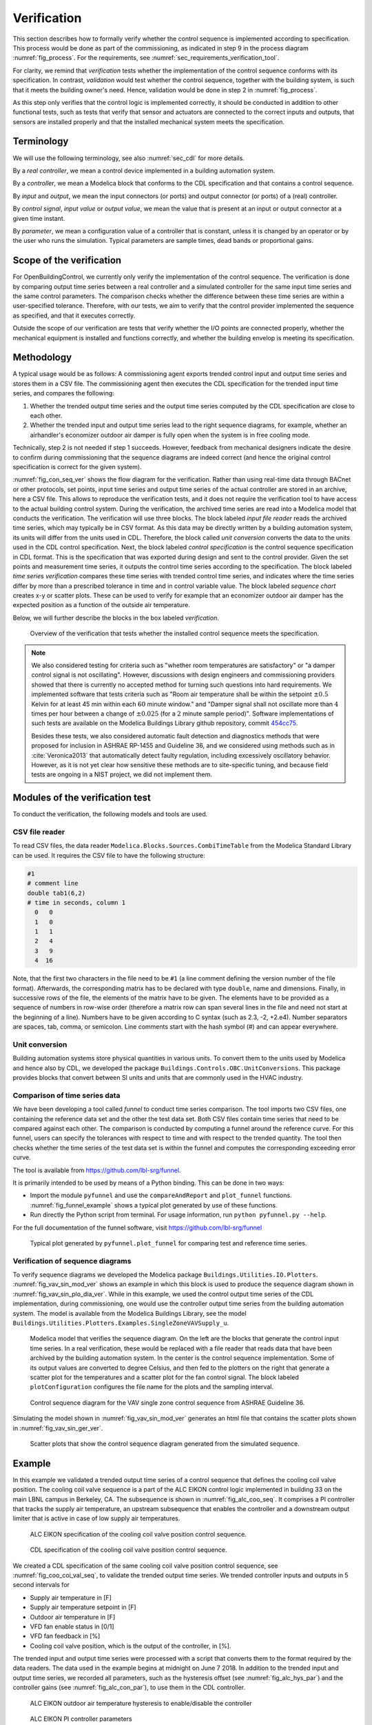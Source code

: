 .. _sec_verification:

Verification
------------

This section describes how to formally verify whether
the control sequence is implemented according to specification.
This process would be done as part
of the commissioning, as indicated in step 9 in the process diagram
:numref:`fig_process`.
For the requirements, see :numref:`sec_requirements_verification_tool`.

For clarity, we remind that *verification* tests whether the implementation
of the control sequence conforms with its specification. In contrast,
*validation* would test whether the control sequence,
together with the building system,
is such that it meets the building owner's need. Hence,
validation would be done in step 2 in :numref:`fig_process`.

As this step only verifies that the control logic is implemented correctly,
it should be conducted in addition to other functional tests,
such as tests that verify that sensor and actuators are connected to the
correct inputs and outputs, that sensors are installed properly and
that the installed mechanical system meets the specification.


Terminology
^^^^^^^^^^^

We will use the following terminology, see also :numref:`sec_cdl` for more details.

By a *real controller*, we mean a control device implemented in a building automation system.

By a *controller*, we mean a Modelica block that conforms to the CDL specification and that
contains a control sequence.

By *input* and *output*, we mean the input connectors (or ports) and output connector (or ports)
of a (real) controller.

By *control signal*, *input value* or *output value*, we mean the value that is present at an input or output connector
at a given time instant.

By *parameter*, we mean a configuration value of a controller that is constant, unless it is changed by an operator
or by the user who runs the simulation. Typical parameters are sample times, dead bands or proportional gains.

Scope of the verification
^^^^^^^^^^^^^^^^^^^^^^^^^

For OpenBuildingControl, we currently only verify the implementation of the control
sequence. The verification is done by comparing output time series between a real controller
and a simulated controller for the same input time series and the same control parameters.
The comparison checks whether the difference between these
time series are within a user-specified tolerance.
Therefore, with our tests, we aim to verify that the control provider
implemented the sequence as specified, and that it executes correctly.

Outside the scope of our verification are tests
that verify whether the I/O points are connected properly,
whether the mechanical equipment is installed and functions correctly,
and whether the building envelop is meeting its specification.


Methodology
^^^^^^^^^^^

A typical usage would be as follows:
A commissioning agent exports trended control input and output time series
and stores them in a CSV file. The commissioning agent then executes the CDL specification
for the trended input time series, and compares the following:

1. Whether the trended output time series and the output time series computed by the CDL specification
   are close to each other.
2. Whether the trended input and output time series lead to the right sequence diagrams,
   for example, whether an airhandler's economizer outdoor air damper is fully open when
   the system is in free cooling mode.

Technically, step 2 is not needed if step 1 succeeds. However,
feedback from mechanical designers indicate the desire to
confirm during commissioning
that the sequence diagrams are indeed correct
(and hence the original control specification is correct for the given system).

:numref:`fig_con_seq_ver` shows the flow diagram for the verification.
Rather than using real-time data through BACnet or other protocols,
set points, input time series and output time series of the actual controller
are stored in an archive, here a CSV file.
This allows to reproduce the verification tests, and it does
not require the verification tool to have access to the actual building
control system.
During the verification, the archived time series are read into a Modelica
model that conducts the verification.
The verification will use three blocks.
The block labeled *input file reader* reads the archived time series,
which may typically be in CSV format. As this data may be directly written
by a building automation system, its units will differ from the units
used in CDL. Therefore, the block called *unit conversion* converts
the data to the units used in the CDL control specification.
Next, the block labeled *control specification*
is the control sequence specification in CDL format.
This is the specification that was exported during design and sent
to the control provider.
Given the set points and measurement time series, it outputs the control time series
according to the specification.
The block labeled *time series verification* compares these time series with
trended control time series, and indicates where the time series differ by more than
a prescribed tolerance in time and in control variable value.
The block labeled *sequence chart* creates x-y or scatter plots. These
can be used to verify for example that an economizer outdoor air damper
has the expected position as a function of the outside air temperature.

Below, we will further describe the blocks in the box labeled *verification*.

.. _fig_con_seq_ver:

.. figure:: img/verification/overviewBlockDiagram.*
   :width: 700 px

   Overview of the verification that tests whether the installed
   control sequence meets the specification.


.. note:: We also considered testing for criteria such as "whether room temperatures
          are satisfactory" or "a damper control signal is not oscillating". However,
          discussions with design engineers and commissioning providers showed that
          there is currently no accepted method for turning such questions into
          hard requirements. We implemented software that tests
          criteria such as
          "Room air temperature shall be within the setpoint :math:`\pm 0.5` Kelvin
          for at least 45 min within each :math:`60` minute window." and
          "Damper signal shall not oscillate more than :math:`4` times per hour
          between a change of :math:`\pm 0.025` (for a :math:`2` minute sample period)".
          Software implementations of such tests are available on
          the Modelica Buildings Library github repository, commit
          `454cc75 <https://github.com/lbl-srg/modelica-buildings/commit/454cc7521c0303d0a3f903acdda2132cc53fe45f>`_.

          Besides these tests, we also considered automatic fault detection and diagnostics methods
          that were proposed for inclusion in ASHRAE RP-1455 and Guideline 36,
          and we considered using methods such as in :cite:`Veronica2013`
          that automatically detect
          faulty regulation, including excessively oscillatory behavior.
          However, as it is not yet clear how sensitive these methods
          are to site-specific tuning, and because field tests are ongoing in a NIST project,
          we did not implement them.


Modules of the verification test
^^^^^^^^^^^^^^^^^^^^^^^^^^^^^^^^

To conduct the verification, the following models and
tools are used.

.. _sec_ver_csv_reader:

CSV file reader
~~~~~~~~~~~~~~~

To read CSV files, the data reader ``Modelica.Blocks.Sources.CombiTimeTable``
from the Modelica Standard Library
can be used. It requires the CSV file to have the following structure:

.. code-block:: C

   #1
   # comment line
   double tab1(6,2)
   # time in seconds, column 1
     0   0
     1   0
     1   1
     2   4
     3   9
     4  16


Note, that the first two characters in the file need to be ``#1``
(a line comment defining the version number of the file format).
Afterwards, the corresponding matrix has to be declared with type
``double``, name and dimensions.
Finally, in successive rows of the file, the elements
of the matrix have to be given.
The elements have to be provided as a sequence of numbers
in row-wise order (therefore a matrix row can span several
lines in the file and need not start at the beginning of a line).
Numbers have to be given according to C syntax
(such as 2.3, -2, +2.e4). Number separators are spaces,
tab, comma, or semicolon.
Line comments start with the hash symbol (#) and can appear everywhere.


Unit conversion
~~~~~~~~~~~~~~~

Building automation systems store physical quantities in various units.
To convert them to the units used by Modelica and hence also by CDL,
we developed the package ``Buildings.Controls.OBC.UnitConversions``.
This package provides blocks that convert between SI units
and units that are commonly used in the HVAC industry.


Comparison of time series data
~~~~~~~~~~~~~~~~~~~~~~~~~~~~~~

We have been developing a tool called *funnel* to conduct time series comparison.
The tool imports two CSV files, one containing the reference data set and
the other the test data set.
Both CSV files contain time series that need to be compared against each other.
The comparison is conducted by computing a funnel around the
reference curve. For this funnel, users can specify the tolerances with respect
to time and with respect to the trended quantity. The tool then
checks whether the time series of the test data set is within the funnel and
computes the corresponding exceeding error curve.

The tool is available from
https://github.com/lbl-srg/funnel.

It is primarily intended to be used by means of a Python binding. This can be done
in two ways:

* Import the module ``pyfunnel`` and use the ``compareAndReport``
  and ``plot_funnel`` functions. :numref:`fig_funnel_example` shows a typical
  plot generated by use of these functions.
* Run directly the Python script from terminal. For usage information, run
  ``python pyfunnel.py --help``.

For the full documentation of the funnel software, visit https://github.com/lbl-srg/funnel

.. _fig_funnel_example:

.. figure:: img/verification/funnel_example.*
   :width: 800 px

   Typical plot generated by ``pyfunnel.plot_funnel`` for comparing test and reference time series.

Verification of sequence diagrams
~~~~~~~~~~~~~~~~~~~~~~~~~~~~~~~~~

To verify sequence diagrams we developed the Modelica package
``Buildings.Utilities.IO.Plotters``.
:numref:`fig_vav_sin_mod_ver` shows an example in which this block is used to produce the sequence
diagram shown in :numref:`fig_vav_sin_plo_dia_ver`. While in this example, we used the control
output time series of the CDL implementation, during commissioning,
one would use the controller output time series from the building automation system.
The model is available from the Modelica Buildings Library, see the model
``Buildings.Utilities.Plotters.Examples.SingleZoneVAVSupply_u``.

.. _fig_vav_sin_mod_ver:

.. figure:: img/verification/SingleZoneVAVSupply_u.*
   :width: 500 px

   Modelica model that verifies the sequence diagram.
   On the left are the blocks that generate the control input time series.
   In a real verification, these would be replaced with a file reader that
   reads data that have been archived by the building automation system.
   In the center is the control sequence implementation.
   Some of its output values are converted to degree Celsius, and then fed to the
   plotters on the right that generate a scatter plot for the temperatures
   and a scatter plot for the fan control signal.
   The block labeled ``plotConfiguration`` configures
   the file name for the plots and the sampling interval.

.. _fig_vav_sin_plo_dia_ver:

.. figure:: img/verification/VAVSingleZoneTSupSet.*
   :width: 500 px

   Control sequence diagram for the VAV single zone control sequence
   from ASHRAE Guideline 36.

Simulating the model shown in :numref:`fig_vav_sin_mod_ver`
generates an html file that contains the scatter plots shown in :numref:`fig_vav_sin_ger_ver`.

.. _fig_vav_sin_ger_ver:

.. figure:: img/verification/vavSingleZoneSeq.*
   :width: 500 px

   Scatter plots that show the control sequence diagram generated from
   the simulated sequence.

.. _sec_ver_exa:

Example
^^^^^^^

In this example we validated a trended output time series of a control sequence that defines the cooling
coil valve position. The cooling coil valve sequence is a part of the ALC EIKON control logic
implemented in building 33 on the main LBNL campus in Berkeley, CA.
The subsequence is shown in :numref:`fig_alc_coo_seq`. It comprises a PI controller
that tracks the supply air temperature, an upstream subsequence that enables the
controller and a downstream output limiter that is active in case of low supply air temperatures.

.. _fig_alc_coo_seq:

.. figure:: img/verification/AlcEikon_CoolingControl_CHWValvePositionAndEnable.*
   :width: 800 px

   ALC EIKON specification of the cooling coil valve position control sequence.

.. _fig_coo_coi_val_seq:

.. figure:: img/verification/CoolingCoilValve.*
   :width: 800 px

   CDL specification of the cooling coil valve position control sequence.

We created a CDL specification of the same cooling coil valve position control sequence,
see :numref:`fig_coo_coi_val_seq`, to validate the trended output time series.
We trended controller inputs and outputs in 5 second intervals for

* Supply air temperature in [F]
* Supply air temperature setpoint in [F]
* Outdoor air temperature in [F]
* VFD fan enable status in [0/1]
* VFD fan feedback in [%]
* Cooling coil valve position, which is the output of the controller, in [%].

The trended input and output time series were processed with a script that converts them to the
format required by the data readers. The data used in the example begins at
midnight on June 7 2018.
In addition to the trended input and output time series, we recorded all parameters, such as the
hysteresis offset (see :numref:`fig_alc_hys_par`) and the controller gains
(see :numref:`fig_alc_con_par`), to use them in the CDL controller.

.. _fig_alc_hys_par:

.. figure:: img/verification/AlcEikon_OATHysteresis.*
    :width: 300 px

    ALC EIKON outdoor air temperature hysteresis to enable/disable the controller

.. _fig_alc_con_par:

.. figure:: img/verification/AlcEikon_PIParameters.*
    :width: 500 px

    ALC EIKON PI controller parameters


We configured the CDL PID controller parameters such that they correspond to the parameters of the
ALC PI controller. The ALC PID controller implementation is described
in the ALC EIKON software help section, while the CDL PID
controller is described in the info section of the model
`Buildings.Controls.OBC.CDL.Continuous.LimPID <http://simulationresearch.lbl.gov/modelica/releases/latest/help/Buildings_Controls_OBC_CDL_Continuous.html#Buildings.Controls.OBC.CDL.Continuous.LimPID>`_.
The ALC controller tracks the temperature in
degree Fahrenheit, while CDL uses SI units.
An additional implementation difference is that for cooling applications, the ALC
controller uses direct control action, whereas the CDL controller needs to be configured to use
reverse control action, which can be done by setting its parameter `reverseAction=true`.
Furthermore, the ALC controller outputs the control action in percentages, while the CDL controller outputs
a signal between :math:`0` and :math:`1`.
To reconcile the differences, the ALC controller gains were
converted for CDL as follows:
The proportional gain :math:`k_{p,cdl}` was set to
:math:`k_{p,cdl} = u \, k_{p,alc}`, where :math:`u=9/5` is a ratio of one degree Celsius
(or Kelvin) to one degree Fahrenheit of temperature difference.
The integrator time constant was converted
as
:math:`T_{i,cdl} = k_{p,cdl} \, I_{alc}/(u \, k_{i,alc})`.
Both controllers were enabled throughout the whole validation time.

:numref:`fig_coo_coi_val_tre` shows the
Modelica model that was used to conduct the verification. On the left hand side
are the data readers that read the trended input and output time series
from files. Next are unit converters, and a conversion for the fan status
between a real value and a boolean value. These data are fed into the instance labeled
``cooValSta``, which contains the control sequence
as shown in :numref:`fig_coo_coi_val_seq`. The plotters on the right hand side then
compare the simulated cooling coil valve position with the trended time series.

.. _fig_coo_coi_val_tre:

.. figure:: img/verification/CoolingCoilValve_Trends.*
   :width: 800 px

   Modelica model that conducts the verification.

:numref:`fig_coo_coi`,
which was produced by the Modelica model using blocks from the
``Buildings.Utilities.Plotters`` package,
shows the trended input temperatures for the
control sequence, the trended and simulated cooling valve control signal
for the same time period, which are practically on top of each other,
and a correlation error between the
trended and simulated cooling valve control signal.

.. _fig_coo_coi:

.. figure:: img/verification/cooling_valve.*
   :width: 800 px

   Verification of the cooling valve control signal between ALC EIKON computed
   signal and simulated signal.

The difference in modeled vs. trended results is due to the following factors:

* ALC EIKON uses a discrete time step for the time integration with a user-defined
  time step length, whereas CDL uses a continuous time integrator that adjusts the time step
  based on the integration error.
* ALC EIKON uses a proprietary algorithm for the anti-windup, which differs from
  the one used in the CDL implementation.

.. _fig_coo_coi_val_fun:

.. figure:: img/verification/funnel_valve_control.*
   :width: 800 px

   Verification of the cooling valve control signal with the funnel software (error computed
   with an absolute tolerance in time of 1 s and a relative tolerance in *y* of 1%).

Despite these differences, the computed and the simulated control signals
show good agreement, which is also demonstrated
by verifying the time series with the
funnel software, whose output is shown in :numref:`fig_coo_coi_val_fun`.


Specification for automating the verification
^^^^^^^^^^^^^^^^^^^^^^^^^^^^^^^^^^^^^^^^^^^^^

The example :numref:`sec_ver_exa` describes a manual process of composing
the verification model and executing the verification process.
In this section, we provide specifications for how this process can be automated.
The automated workflow uses the same modules as in :numref:`sec_ver_exa`,
except that the unit conversion will need to be done by the tool that reads
the CSV files and sends data to the Building Automation System, and that reads
data from the Building Automation System and writes them to the CSV files.
This design decision has been done because CDL provides all required unit information,
but this is not the case in general for a building automation system.
Moreover, in the process described in this section,
the CSV files will be read directly by the Modelica simulation
environment rather than using the CSV file reader described in :numref:`sec_ver_csv_reader`.

Use cases
~~~~~~~~~

We address two use cases. Both uses cases verify conformance of the time series
generated by a control control sequence specified in CDL against the time series
of an implementation of a real controller.
For both use cases, the precondition is that one control sequence,
or several control sequences, are available in CDL.
The output will be a report that describes whether the real implementation
conforms to the CDL implementation within a user-specified error tolerance.
The difference between the two uses cases is as follows:
In scenario 1, the CDL model contains the controller that is connected to upstream
blocks that generate the control input time series.
The time series from this CDL model will be used to test the real controller.
In scenario 2, data trended from a real controller will be used to
verify the controller against the output time series of its CDL specification,
using as inputs and parameters of the CDL specification the trended time series
and parameters of the real controller.

To conduct the verification, the following three steps will be conducted:

1. Specify the test setup,
2. generate data from the real controller, and
3. produce the test results.

Next, we will describe the specifications for the two scenarios. The specifications
focus on the CDL side.
In addition, for Scenario 1, steps 5 & 6, and for Scenario 2, steps 3 & 4,
a data collection tool need to be developed that utilizes the JSON and CSV files
described below and does the following to generate the data from the real controller:

1. Identifies which objects in the building automation system match with the desired collection.
2. Shows the user a list of all objects that don’t match and a list of objects
   from the building automation system and allows for the user to manually match them.
3. Sets up the data collection.
4. Starts collecting data at the desired intervals.
5. Store the data.
6. Export the desired data in the format specified below.

.. note::

   In support of this step, work is ongoing in exporting semantic information from the CDL implementation.

.. _sec_ver_sce1:

Scenario 1: Control input obtained by simulating a CDL model
~~~~~~~~~~~~~~~~~~~~~~~~~~~~~~~~~~~~~~~~~~~~~~~~~~~~~~~~~~~~

For this scenario, we verify whether a real controller outputs time series that are similar
to the time series of a controller that is implemented in a CDL model. The inputs of the real controller
will be connected to the time series that were exported when simulating a controller that is connected
to upstream blocks that generate the control input time series.

An application of this use case is to test whether a controller complies with the
sequences specified in CDL for a given input time series and control parameters,
either as part of verifying correct implementation during control development,
or verifying correct implementation in a Building Automation System that allows overwriting control input
time series.

For this scenario, we are given the following data:

i.   A list of CDL models, and for each model, the instance name of one control sequence
     to be tested.

ii.  Relative and absolute tolerances, either for all output variables, or optionally for
     individual output variables of the sequence.

iii. Optionally, a boolean variable in the model that we call an indicator variable.
     An indicator variable allows to indicate when to pause a test, such as during a fast transient,
     and when to resume the test, for example when the controls is expected to have reached steady-state.
     If its value is ``true``, then the output should be tested at that time instant, and if it is ``false``, the output
     must not be tested at that time instant.

For example, consider the validation test
`OBC.ASHRAE.G36_PR1.AHUs.SingleZone.VAV.SetPoints.Validation.Supply_u <https://simulationresearch.lbl.gov/modelica/releases/v6.0.0/help/Buildings_Controls_OBC_ASHRAE_G36_PR1_AHUs_SingleZone_VAV_SetPoints_Validation.html#Buildings.Controls.OBC.ASHRAE.G36_PR1.AHUs.SingleZone.VAV.SetPoints.Validation.Supply_u>`_.
To verify the sequences of its instances ``setPoiVAV`` and ``setPoiVAV1``, a specification may be

.. code-block::
   :name: sec_ver_spe_tes_set
   :caption: Specification of test setup.

   references : [
     { "model": "Buildings.Controls.OBC.ASHRAE.G36_PR1.AHUs.SingleZone.VAV.SetPoints.Validation.Supply_u",
       "sequence" : "setPoiVAV" },
     { "model": "Buildings.Controls.OBC.ASHRAE.G36_PR1.AHUs.SingleZone.VAV.SetPoints.Validation.Supply_u",
       "sequence" : "setPoiVAV1",
       "tolerances": {"atoly": 0.5, "variable": "setPoiVAV1.TSup*" },
       "indicator": "fanSta.y",
       "sampling": {"max": 60}
      }
     ],
     "tolerances": {"rtolx": 0.002, "rtoly": 0.002, "atolx": 10, "atoly": 0},
     "sampling": {"max": 120}

This specifies two tests, one for the controller ``setPoiVAV`` and one for ``setPoiVAV1``.
(In this example, ``setPoiVAV`` and ``setPoiVAV1`` happen to be the same sequence, but their
input time series and/or parameters are different, and therefore their output time series will be different.)
The test for ``setPoiVAV`` will use the globally specified tolerances, and use
a maximum sampling rate of :math:`120` seconds.
The test for ``setPoiVAV1`` will use different tolerances on each output variable that matches
the regular expression ``setPoiVAV1.TSup*``. Moreover, the test will be suspended whenever
``fanSta.y = false``, and the maximum sampling rate is :math:`60` seconds.
The tolerances ``rtolx`` and ``atolx`` are relative and absolute tolerances in the independent
variable, e.g., in time, and ``rtoly`` and ``atoly`` are relative and absolute tolerances
in the control output variable.


To create test input and output time series, we generate CSV files. This needs to be done for each
controller, and we will explain it only for the controller ``setPoiVAV``.
For brevity , we call ``OBC.ASHRAE.G36_PR1.AHUs.SingleZone.VAV.SetPoints.Validation.Supply_u``
simply ``Supply_u``

The procedure is as follows:

1. Parse the model to json by running ``modelica-json`` as

   .. code-block::

      node app.js -f Buildings/Controls/OBC/ASHRAE/G36_PR1/AHUs/SingleZone/VAV/SetPoints/Validation/Supply_u.mo -o json -d test1

   This will produce ``Supply_u.json`` (file name is abbreviated) in the output directory
   ``test1``.
   See `https://github.com/lbl-srg/modelica-json <https://github.com/lbl-srg/modelica-json>`_
   for the json schema.

2. From ``Supply_u.json``, extract all input and output variable declarations of the instance ``setPoiVAV``
   and generate an I/O list that we will call
   ``reference_io.json``. Also, extract all public parameters of the instance ``setPoiVAV`` and store them in
   a file that we will call ``reference_parameters.json``. For this sequence, the public parameters are
   ``TSupSetMax``, ``TSupSetMin``, ``yHeaMax``, ``yMin`` and ``yCooMax``.

3. Obtain reference time series by simulating ``Supply_u.mo`` to produce a CSV file ``reference.csv``
   with time series of all input, output and indicator time series. This can be accomplished with
   the free open-source tool `OpenModelica <https://openmodelica.org>`_ by running

   .. code-block:: bash

     #~/bin/bash
     set -e
     export OPENMODELICALIBRARY=`pwd`:/usr/lib/omlibrary
     python3 simulateReference.py
     rm -f Buildings.* 2&> /dev/null

   with the file ``simulateReference.py`` being

   .. code-block:: python

      import shutil
      from OMPython import OMCSessionZMQ
      model="Buildings.Controls.OBC.ASHRAE.G36_PR1.AHUs.SingleZone.VAV.SetPoints.Validation.Supply_u"
      # Load and simulate the model
      omc = OMCSessionZMQ()
      omc.sendExpression("loadModel(Buildings)")
      omc.sendExpression("simulate({}, outputFormat=\"csv\")".format(model))
      # Copy output file
      shutil.move("{}_res.csv".format(model), "reference.csv")

4. To make a CSV file that only contains the control input time series, read ``reference_io.json`` to extract
   the names of the input variables of the sequence ``setPoiVAV`` and write the corresponing time series
   from ``reference.csv`` to a new file ``reference_input.csv``.

5. Apply the parameters from ``reference_parameters.json`` to the real controller, and run
   the real controller for the input time series in ``reference_input.csv``. Convert the units
   of the parameters and the time series as needed for the tested controller.
   Note that ``reference_io.json`` will contain the unit declarations.

6. Convert the output time series of the real controller to the units specified in ``reference_io.json``,
   and write the time series to a new file ``controller_output.csv``. Use the CDL output variable
   names in the header of the CSV file.

7. Produce the test results by running the funnel software
   (`https://github.com/lbl-srg/funnel <https://github.com/lbl-srg/funnel>`_)
   for each time series in ``controller_output.csv`` and in ``reference.csv``.
   Before sending the time series to the funnel software, set the value of the reference
   and the controller output to zero whenever the indicator function is zero for that time stamp.
   This will exclude the value from the verification.
   This will give, for each time series, output files that show where the error
   exceeds the specified tolerance.

The sequence above can be run for each test case, and the results from step 7 are to be used
to generate a test report for all tested sequences.

.. _sec_ver_sce2:

Scenario 2: Control input obtained by trending a real controller
~~~~~~~~~~~~~~~~~~~~~~~~~~~~~~~~~~~~~~~~~~~~~~~~~~~~~~~~~~~~~~~~

For this scenario, we verify whether a real controller produces time series that are similar to
the time series of a controller that is implemented in a CDL model. As control input time series,
the time series trended from the real controller are used.

An applications of this use case is to test if a controller complies with the
sequences specified in CDL for already trended data.

For this scenario, we are given the following data:

i.   The CDL class name of the control sequence to be tested, in our example
     ``Buildings.Controls.OBC.ASHRAE.G36_PR1.AHUs.SingleZone.VAV.SetPoints.Supply``.

ii.  Relative and absolute tolerances, either for all output variables, or optionally for
     individual output variables of the sequence.

Therefore, a test specification looks as shown in :numref:`sec_ver_spe_tes_set_sce_2`, which is
identical to :numref:`sec_ver_spe_tes_set`, except that the elements `indicator` and `sampling`
are removed because a sequence cannot have an indicator function, and because
CDL simulators control the accuracy and hence a sampling time step is not needed.
However, a time series for an indicator function can be provided, see step 4 below.

.. code-block::
   :name: sec_ver_spe_tes_set_sce_2
   :caption: Specification of test setup.

   references : [
     { "model": "Buildings.Controls.OBC.ASHRAE.G36_PR1.AHUs.SingleZone.VAV.SetPoints.Supply" },
       "tolerances": {"atoly": 0.5, "variable": "TSup*" },
     }
   ],
   "tolerances": {"rtolx": 0.002, "rtoly": 0.002, "atolx": 10, "atoly": 0},

Note that we allow for multiple entries in ``references`` to allow testing more than one sequence.

To create test input and output time series, we generate again CSV files. This needs to be done for each
control sequence. Here, we only explain it for the one sequence shown in :numref:`sec_ver_spe_tes_set_sce_2`.

The procedure is as follows:

1. Produce the json file ``Supply.json`` (name abbreviated) by running ``modelica-json`` as

   .. code-block::

      node app.js -f Buildings/Controls/OBC/ASHRAE/G36_PR1/AHUs/SingleZone/VAV/SetPoints/Supply.mo -o json -d test1

2. Generate the list of input and output variable declarations ``reference_io.json`` and the parameter list ``reference_parameters.json``
   as in Step 2 in :numref:`sec_ver_sce1`.

3. Trend the input and output time series specified in ``reference_io.json``
   from the real controller, trending as input time series whatever the controller
   receives from the actual building automation system. (However, make sure there is reasonable excitation
   of the control input.)

4. Convert the trended input time series of the real controller to the units specified in ``reference_io.json``,
   and write the converted input time series to a new file ``reference_input.csv``.
   Do the same for the trended output time series of the real controller and store them in the new file
   ``controller_output.csv``.

   Optionally, also store one or several indicator time series in ``indicator.csv``, with the header
   of each time series being the name of the
   control output variable whose verification should be suspended whenever the indicator time series is ``0``
   at that time instant.

5. Convert the parameter values for ``TSupSetMax``, ``TSupSetMin``, ``yHeaMax``, ``yMin`` and ``yCooMax``
   as used in the real controller
   to the units specified in ``reference_parameters.json`` and store them in a text file ``reference_parameters.txt``.
   For our example, suppose this file is

   .. code-block::

      TSupSetMax=303.15
      TSupSetMin=289.15
      yHeaMax=0.7
      yMin=0.3
      yCooMax=1

6. Simulate the sequence specified in the class definition ``Supply.mo``, using the parameter values
   from ``reference_parameters.txt`` and the input time series from ``reference_input.csv``.

   This can be accomplished with
   the free open-source tool `OpenModelica <https://openmodelica.org>`_ by running

   .. code-block:: bash

      #~/bin/bash
      set -e
      export OPENMODELICALIBRARY=`pwd`:/usr/lib/omlibrary
      python3 -i simulateCDL.py
      rm -f Buildings.* 2&> /dev/null

   with the file ``simulateCDL.py`` being

   .. code-block:: python

      import shutil
      import os
      from OMPython import OMCSessionZMQ

      model="Buildings.Controls.OBC.ASHRAE.G36_PR1.AHUs.SingleZone.VAV.SetPoints.Supply"
      parameters="(TSupSetMax=303.15, TSupSetMin=289.15, yHeaMax=0.7, yMin=0.3, yCooMax=1)"
      omc = OMCSessionZMQ()
      omc.sendExpression("loadModel(Buildings)")
      omc.sendExpression("simulate({}, startTime=0, stopTime=3600, simflags=\"-csvInput reference_input.csv\", outputFormat=\"csv\")".format(model))
      shutil.move("{}_res.csv".format(model), "reference.csv")

   and the CSV file

   .. code-block::

      time, uHea, uCoo, TZonSet, TZon, TOut, uFan
      0, 1, 1, 293.15, 293.15, 283.15, 0
      3600, 1, 1, 293.15, 293.15, 283.15, 0


   This will produce the CSV file ``reference.csv`` that contains all control input and output time series.

   **Note: This currently does not work, see https://trac.openmodelica.org/OpenModelica/ticket/5890 for
   the ticket. As a work-around, JModelica could be used.**

7. Produce the test results as in Step 7 in :numref:`sec_ver_sce1`.

The sequence above can be run for each test case, and the results from step 7 are to be used
to generate a test report for all tested sequences.

